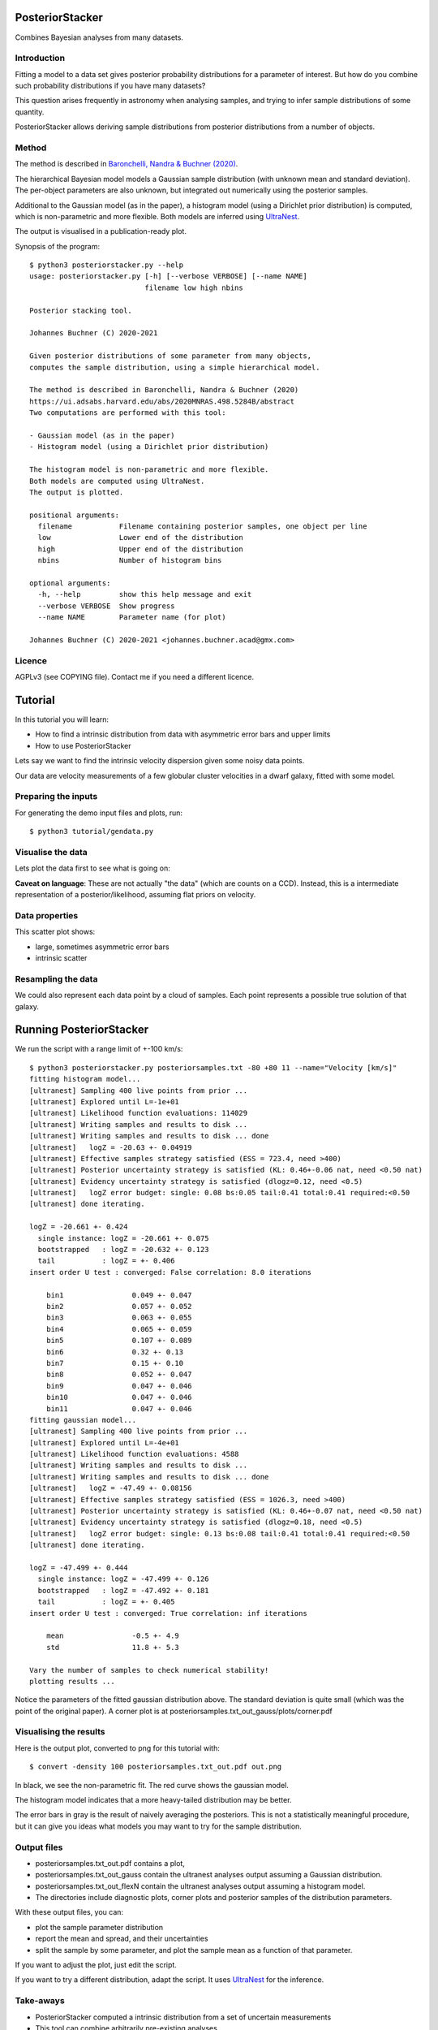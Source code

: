 PosteriorStacker
==================

Combines Bayesian analyses from many datasets.

Introduction
-------------------

Fitting a model to a data set gives 
posterior probability distributions for a parameter of 
interest. But how do you combine such probability
distributions if you have many datasets?

This question arises frequently in astronomy when
analysing samples, and trying to infer sample
distributions of some quantity.

PosteriorStacker allows deriving sample
distributions from posterior distributions from a number of objects.

Method
-------------------

The method is described in 
`Baronchelli, Nandra & Buchner (2020) <https://ui.adsabs.harvard.edu/abs/2020MNRAS.498.5284B/abstract>`_.

The hierarchical Bayesian model models a Gaussian sample distribution
(with unknown mean and standard deviation). The per-object
parameters are also unknown, but integrated out numerically using
the posterior samples.

Additional to the Gaussian model (as in the paper), 
a histogram model (using a Dirichlet prior distribution) is computed,
which is non-parametric and more flexible.
Both models are inferred using `UltraNest <https://johannesbuchner.github.io/UltraNest/>`_.

The output is visualised in a publication-ready plot.

Synopsis of the program::

	$ python3 posteriorstacker.py --help
	usage: posteriorstacker.py [-h] [--verbose VERBOSE] [--name NAME]
	                           filename low high nbins
	
	Posterior stacking tool.
	
	Johannes Buchner (C) 2020-2021
	
	Given posterior distributions of some parameter from many objects,
	computes the sample distribution, using a simple hierarchical model.
	
	The method is described in Baronchelli, Nandra & Buchner (2020)
	https://ui.adsabs.harvard.edu/abs/2020MNRAS.498.5284B/abstract
	Two computations are performed with this tool:
	
	- Gaussian model (as in the paper)
	- Histogram model (using a Dirichlet prior distribution)
	
	The histogram model is non-parametric and more flexible.
	Both models are computed using UltraNest.
	The output is plotted.
	
	positional arguments:
	  filename           Filename containing posterior samples, one object per line
	  low                Lower end of the distribution
	  high               Upper end of the distribution
	  nbins              Number of histogram bins
	
	optional arguments:
	  -h, --help         show this help message and exit
	  --verbose VERBOSE  Show progress
	  --name NAME        Parameter name (for plot)
	
	Johannes Buchner (C) 2020-2021 <johannes.buchner.acad@gmx.com>

Licence
--------
AGPLv3 (see COPYING file). Contact me if you need a different licence.

Tutorial
=================================

In this tutorial you will learn:

* How to find a intrinsic distribution from data with asymmetric error bars and upper limits
* How to use PosteriorStacker

Lets say we want to find the intrinsic velocity dispersion given some noisy data points.

Our data are velocity measurements of a few globular cluster velocities in a dwarf galaxy,
fitted with some model.

Preparing the inputs
---------------------

For generating the demo input files and plots, run::

	$ python3 tutorial/gendata.py

Visualise the data
----------------------

Lets plot the data first to see what is going on:

.. image:: example.png

**Caveat on language**: These are not actually "the data" (which are counts on a CCD).
Instead, this is a intermediate representation of a posterior/likelihood,
assuming flat priors on velocity.

Data properties
-----------------

This scatter plot shows:

* large, sometimes asymmetric error bars
* intrinsic scatter

Resampling the data
--------------------

We could also represent each data point by a cloud of samples. Each point represents a possible true solution of that galaxy.

.. image:: example-samples.png

Running PosteriorStacker
=========================

We run the script with a range limit of +-100 km/s::

	$ python3 posteriorstacker.py posteriorsamples.txt -80 +80 11 --name="Velocity [km/s]"
	fitting histogram model...
	[ultranest] Sampling 400 live points from prior ...
	[ultranest] Explored until L=-1e+01  
	[ultranest] Likelihood function evaluations: 114029
	[ultranest] Writing samples and results to disk ...
	[ultranest] Writing samples and results to disk ... done
	[ultranest]   logZ = -20.63 +- 0.04919
	[ultranest] Effective samples strategy satisfied (ESS = 723.4, need >400)
	[ultranest] Posterior uncertainty strategy is satisfied (KL: 0.46+-0.06 nat, need <0.50 nat)
	[ultranest] Evidency uncertainty strategy is satisfied (dlogz=0.12, need <0.5)
	[ultranest]   logZ error budget: single: 0.08 bs:0.05 tail:0.41 total:0.41 required:<0.50
	[ultranest] done iterating.
	
	logZ = -20.661 +- 0.424
	  single instance: logZ = -20.661 +- 0.075
	  bootstrapped   : logZ = -20.632 +- 0.123
	  tail           : logZ = +- 0.406
	insert order U test : converged: False correlation: 8.0 iterations
	
	    bin1                0.049 +- 0.047
	    bin2                0.057 +- 0.052
	    bin3                0.063 +- 0.055
	    bin4                0.065 +- 0.059
	    bin5                0.107 +- 0.089
	    bin6                0.32 +- 0.13
	    bin7                0.15 +- 0.10
	    bin8                0.052 +- 0.047
	    bin9                0.047 +- 0.046
	    bin10               0.047 +- 0.046
	    bin11               0.047 +- 0.046
	fitting gaussian model...
	[ultranest] Sampling 400 live points from prior ...
	[ultranest] Explored until L=-4e+01  
	[ultranest] Likelihood function evaluations: 4588
	[ultranest] Writing samples and results to disk ...
	[ultranest] Writing samples and results to disk ... done
	[ultranest]   logZ = -47.49 +- 0.08156
	[ultranest] Effective samples strategy satisfied (ESS = 1026.3, need >400)
	[ultranest] Posterior uncertainty strategy is satisfied (KL: 0.46+-0.07 nat, need <0.50 nat)
	[ultranest] Evidency uncertainty strategy is satisfied (dlogz=0.18, need <0.5)
	[ultranest]   logZ error budget: single: 0.13 bs:0.08 tail:0.41 total:0.41 required:<0.50
	[ultranest] done iterating.
	
	logZ = -47.499 +- 0.444
	  single instance: logZ = -47.499 +- 0.126
	  bootstrapped   : logZ = -47.492 +- 0.181
	  tail           : logZ = +- 0.405
	insert order U test : converged: True correlation: inf iterations
	
	    mean                -0.5 +- 4.9
	    std                 11.8 +- 5.3
	
	Vary the number of samples to check numerical stability!
	plotting results ...

Notice the parameters of the fitted gaussian distribution above.
The standard deviation is quite small (which was the point of the original paper).
A corner plot is at posteriorsamples.txt_out_gauss/plots/corner.pdf


Visualising the results
-----------------------

Here is the output plot, converted to png for this tutorial with::

	$ convert -density 100 posteriorsamples.txt_out.pdf out.png

.. image:: out.png

In black, we see the non-parametric fit.
The red curve shows the gaussian model.

The histogram model indicates that a more heavy-tailed distribution
may be better.

The error bars in gray is the result of naively averaging the posteriors.
This is not a statistically meaningful procedure,
but it can give you ideas what models 
you may want to try for the sample distribution.

Output files
------------

* posteriorsamples.txt_out.pdf contains a plot, 
* posteriorsamples.txt_out_gauss contain the ultranest analyses output assuming a Gaussian distribution.
* posteriorsamples.txt_out_flexN contain the ultranest analyses output assuming a histogram model.
* The directories include diagnostic plots, corner plots and posterior samples of the distribution parameters.

With these output files, you can:

* plot the sample parameter distribution
* report the mean and spread, and their uncertainties
* split the sample by some parameter, and plot the sample mean as a function of that parameter.

If you want to adjust the plot, just edit the script.

If you want to try a different distribution, adapt the script.
It uses `UltraNest <https://johannesbuchner.github.io/UltraNest/>`_
for the inference.

Take-aways
-----------

* PosteriorStacker computed a intrinsic distribution from a set of uncertain measurements
* This tool can combine arbitrarily pre-existing analyses.
* No assumptions about the posterior shapes were necessary -- multi-modal and asymmetric works fine.
